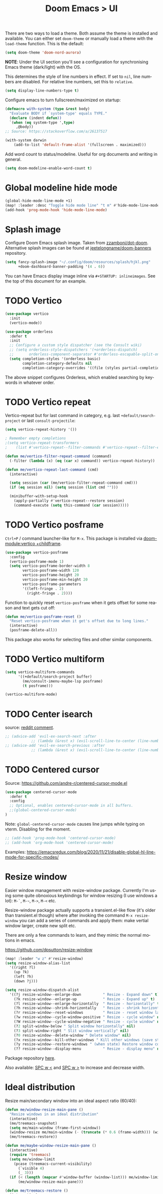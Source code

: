#+title: Doom Emacs > UI
#+language: en
#+property: header-args :tangle ../.elisp/ui.el :cache yes :results silent

There are two ways to load a theme. Both assume the theme is installed and available. You can either set ~doom-theme~ or manually load a theme with the ~load-theme~ function. This is the default:

#+begin_src emacs-lisp
(setq doom-theme 'doom-nord-aurora)
#+end_src

*NOTE*: Under the UI section you'll see a configuration for synchronising Emacs theme (dark/light) with the OS.

This determines the style of line numbers in effect. If set to ~nil~, line numbers are disabled. For relative line numbers, set this to ~relative~.

#+begin_src emacs-lisp
(setq display-line-numbers-type t)
#+end_src

Configure emacs to turn fullscreen/maximized on startup:

#+begin_src emacs-lisp
(defmacro with-system (type &rest body)
  "Evaluate BODY if `system-type' equals TYPE."
  (declare (indent defun))
  `(when (eq system-type ',type)
     ,@body))
;; Source: https://stackoverflow.com/a/26137517

(with-system darwin
    (add-to-list 'default-frame-alist '(fullscreen . maximized)))
#+end_src

Add word count to status/modeline. Useful for org documents and writing in general.

#+begin_src emacs-lisp
(setq doom-modeline-enable-word-count t)
#+end_src

* Global modeline hide mode
#+begin_src emacs-lisp
(global-hide-mode-line-mode +1)
(map! :leader :desc "Toggle hide mode line" "t m" #'hide-mode-line-mode)
(add-hook 'prog-mode-hook 'hide-mode-line-mode)
#+end_src


* Splash image
Configure Doom Emacs splash image. Taken from [[https://gitlab.com/zzamboni/dot-doom/-/tree/master/splash][zzamboni/dot-doom]]. Alternative splash images can be found at [[https://github.com/jeetelongname/doom-banners][jeetelongname/doom-banners]] repository.

#+begin_src emacs-lisp
(setq fancy-splash-image "~/.config/doom/resources/splash/hjkl.png"
      +doom-dashboard-banner-padding '(4 . 6))
#+end_src

You can have Emacs display image inline via ~#+STARTUP: inlineimages~. See the top of this document for an example.

* TODO Vertico
#+begin_src emacs-lisp
(use-package vertico
  :init
  (vertico-mode))

(use-package orderless
  :defer t
  :init
  ;; Configure a custom style dispatcher (see the Consult wiki)
  ;; (setq orderless-style-dispatchers '(+orderless-dispatch)
  ;;       orderless-component-separator #'orderless-escapable-split-on-space)
  (setq completion-styles '(orderless basic)
        completion-category-defaults nil
        completion-category-overrides '((file (styles partial-completion)))))
#+end_src

The above snippet configures Orderless, which enabled searching by keywords in whatever order.
* TODO Vertico repeat
Vertico-repeat but for last command in category, e.g. last =+default/search-project= or last =consult-projectile=:
#+begin_src emacs-lisp
(setq vertico-repeat-history '())

; Remember empty completions
;(setq vertico-repeat-transformers
;    (list #'vertico-repeat--filter-commands #'vertico-repeat--filter-empty))

(defun me/vertico-filter-repeat-command (command)
  (-filter (lambda (x) (eq (car x) command)) vertico-repeat-history))

(defun me/vertico-repeat-last-command (cmd)
  (interactive)

  (setq session (car (me/vertico-filter-repeat-command cmd)))
  (if (eq session nil) (setq session (list cmd "")))

  (minibuffer-with-setup-hook
    (apply-partially #'vertico-repeat--restore session)
    (command-execute (setq this-command (car session)))))
#+end_src
* TODO Vertico posframe
=Ctrl+P= / command launcher-like for =M-x=. This package is installed via [[doom-module:vertico +childframe]].

#+begin_src emacs-lisp
(use-package vertico-posframe
  :config
  (vertico-posframe-mode 1)
  (setq vertico-posframe-border-width 8
        vertico-posframe-width 120
        vertico-posframe-height 20
        vertico-posframe-min-height 20
        vertico-posframe-parameters
        '((left-fringe . 2)
          (right-fringe . 2))))
#+end_src

Function to quickly reset ~vertico-posframe~ when it gets offset for some reason and text gets cut off:
#+begin_src emacs-lisp
(defun me/vertico-posframe-reset ()
  "Reset vertico-posframe when it get's offset due to long lines."
  (interactive)
  (posframe-delete-all))
#+end_src

This package also works for selecting files and other similar components.
* TODO Vertico multiform
#+begin_src emacs-lisp
(setq vertico-multiform-commands
      '((+default/search-project buffer)
        (me/consult-imenu-maybe-lsp posframe)
        (t posframe)))

(vertico-multiform-mode)
#+end_src

* TODO Center isearch
source: [[https://www.reddit.com/r/emacs/comments/6ewd0h/comment/dieb3dc/?utm_source=share&utm_medium=web2x&context=3][reddit comment]].

#+begin_src emacs-lisp
;; (advice-add 'evil-ex-search-next :after
            ;; (lambda (&rest x) (evil-scroll-line-to-center (line-number-at-pos))))
;; (advice-add 'evil-ex-search-previous :after
            ;; (lambda (&rest x) (evil-scroll-line-to-center (line-number-at-pos))))
#+end_src
* TODO Centered cursor
Source: https://github.com/andre-r/centered-cursor-mode.el

#+begin_src emacs-lisp :tangle no
(use-package centered-cursor-mode
  :defer t
  :config
  ;; Optional, enables centered-cursor-mode in all buffers.
  ;;(global-centered-cursor-mode)
)
#+end_src

Note: ~global-centered-cursor-mode~ causes line jumps while typing on vterm. Disabling for the moment.

#+begin_src emacs-lisp
;; (add-hook 'prog-mode-hook 'centered-cursor-mode)
;; (add-hook 'org-mode-hook 'centered-cursor-mode)
#+end_src

Examples: https://emacsredux.com/blog/2020/11/21/disable-global-hl-line-mode-for-specific-modes/

* Resize window
Easier window management with resize-window package. Currently I'm using some quite obnoxious keybindings for window resizing (I use windows a lot):
~M-`~, ~M-~~, ~M->~, ~M-<~ etc.

Resize-window package actually supports a transient.el-like flow (it's older than transient.el though) where after invoking the command ~M-x resize-window~ you can add a series of commands and apply them: make vertial window larger, create new split etc.

There are only a few commands to learn, and they mimic the normal motions in emacs.

https://github.com/dpsutton/resize-window

#+begin_src emacs-lisp
(map! :leader "w z" #'resize-window)
(setq resize-window-alias-list
  '((right ?l)
    (up ?k)
    (left ?h)
    (down ?j)))

(setq resize-window-dispatch-alist
  '((?j resize-window--enlarge-down          " Resize - Expand down" t)
    (?k resize-window--enlarge-up            " Resize - Expand up" t)
    (?l resize-window--enlarge-horizontally  " Resize - horizontally" t)
    (?h resize-window--shrink-horizontally   " Resize - shrink horizontally" t)
    (?r resize-window--reset-windows         " Resize - reset window layout" nil)
    (?w resize-window--cycle-window-positive " Resize - cycle window" nil)
    (?W resize-window--cycle-window-negative " Resize - cycle window" nil)
    (?2 split-window-below " Split window horizontally" nil)
    (?3 split-window-right " Slit window vertically" nil)
    (?0 resize-window--delete-window " Delete window" nil)
    (?x resize-window--kill-other-windows " Kill other windows (save state)" nil)
    (?y resize-window--restore-windows " (when state) Restore window configuration" nil)
    (?? resize-window--display-menu          " Resize - display menu" nil)))
#+end_src

Package repository [[https://github.com/dpsutton/resize-window][here]].

Also available: [[kbd:][SPC w <]] and [[kbd:][SPC w >]] to increase and decrease width.

* Ideal distribution
Resize main/secondary window into an ideal aspect ratio (60/40):

#+begin_src emacs-lisp
(defun me/window-resize-main-pane ()
  "Resize windows in an ideal distribution"
  (interactive)
  (me/treemacs-snapshot)
  (setq me/main-window (frame-first-window))
  (window-resize me/main-window (- (truncate (* 0.6 (frame-width))) (window-width me/main-window)) t)
  (me/treemacs-restore))

(defun me/maybe-window-resize-main-pane ()
  (interactive)
  (require 'treemacs)
  (setq me/window-limit
    (pcase (treemacs-current-visibility)
      (`visible 4)
      (_ 3)))
  (if (< (length (mapcar #'window-buffer (window-list))) me/window-limit)
      (me/window-resize-main-pane)))

(defun me/treemacs-restore ()
  (interactive)
  (require 'treemacs)
  "Restore treemacs if it was visible"
  (when (eq `visible me/treemacs-restore)
    (if (doom-project-p)
       (treemacs-add-and-display-current-project)
    (treemacs)))
  (when (eq `visible (treemacs-current-visibility))
    (evil-window-mru)))

(defun me/treemacs-snapshot ()
  (interactive)
  (require 'treemacs)
  "Save treemacs visibility and close it"
  (setq me/treemacs-restore (treemacs-current-visibility))
  ;; forcibly close treemacs (if open)
  (pcase (treemacs-current-visibility)
    (`visible (delete-window (treemacs-get-local-window)))
    (_ (message ""))))
#+end_src

#+begin_src emacs-lisp
(map! :leader "w i" #'me/maybe-window-resize-main-pane)
(map! "M-z" #'+evil/window-move-left)
(map! "M-Z" #'me/toggle-window-maximize)
(map! :leader :desc "Toggle treemacs follow mode" "t t f" #'treemacs-follow-mode)
#+end_src

Source: https://stackoverflow.com/a/7623081

* TODO Toggle maximize
#+begin_src emacs-lisp
(defun me/toggle-window-maximize ()
  (interactive)
  (require 'treemacs)
  ;; forcibly close treemacs (if open)
  (pcase (treemacs-current-visibility)
    (`visible (delete-window (treemacs-get-local-window)))
    (_ (message "")))

  (if (= 1 (length (window-list)))
      ;; winner-undo undoes the last change you made to the state of your widnows.
      ;; This isn't an exact inverse of "delete-other-windows", but it works OK for me in practice.
      (winner-undo)
      (delete-other-windows)))
#+end_src

* Highlight indent guides
On a fresh Emacs 28.1 install I started to see the highlight indent guides changing colour when a new frame is open (!). The following seems to correct the issue:

#+begin_src emacs-lisp
(after! highlight-indent-guides
  (highlight-indent-guides-auto-set-faces))
#+end_src

Source: [[https://github.com/doomemacs/doomemacs/issues/2666#issuecomment-596700175][github]]
* Prompt for buffer
Use =SPC w V= (vertical split + follow) or =SPC w S= (horizontal split + follow).

Split to the right and below! Source: [[https://tecosaur.github.io/emacs-config/config.html#windows][here]].

#+begin_src emacs-lisp
(setq split-width-threshold 1
      evil-vsplit-window-right t
      evil-split-window-below t)
#+end_src

Switch to default doom's dashboard on new vsplit/split:

#+begin_src emacs-lisp
(defadvice! empty-buffer-split-default (&rest _)
  :after 'evil-window-split (switch-to-buffer (get-buffer "*doom*")))
(defadvice! empty-buffer-vsplit-default (&rest _)
  :after 'evil-window-vsplit (switch-to-buffer (get-buffer "*doom*")) (me/maybe-window-resize-main-pane))
#+end_src

Use =M-n= to create a new empty buffer. The following advices will automatically move the buffer window to the right and invoke =consult-projectile=.

* TODO Display time
#+begin_src emacs-lisp
(setq display-time-format "w%U"
      display-time-default-load-average nil
      doom-modeline-time-icon nil)
(display-time)
#+end_src
* TODO Doom modeline
#+begin_src emacs-lisp
(setq doom-modeline-buffer-file-name-style 'file-name
      doom-modeline-enable-word-count nil
      doom-modeline-buffer-encoding nil
      doom-modeline-percent-position nil
      size-indication-mode nil)
#+end_src
* TODO Window management

#+begin_src emacs-lisp
;; This is required for org-agenda and org-todo: https://emacs.stackexchange.com/a/69927
(setq org-use-fast-todo-selection 'expert)

(after! org
    (set-popup-rules! '(("^\\*Completions" :ttl 0)
            ("^\\*\\(?:scratch\\|Messages\\)" :ttl t)
            ("^\\*Help" :size 0.4 :select t)
            ("^\\*helpful.*" :slot 1 :size 0.4 :select t)
            ("^\\*Async.*" :size 0.3 :select nil :quit t :ttl t)
            ("^\\*Search" :size 0.3 :select t :quit nil :ttl t)
            ("^\\*Org Agenda" :slot 1 :side right :size 0.3 :select t)
            ;; Right
            ("^\\*Org todo" :slot 1 :side right :size 0.3 :select t)
            ("^\\*Org Agenda" :slot 1 :side right :size 0.3 :select t)
            ("\\*doom eval\\*" :side bottom :actions (display-buffer-no-window))
            ("^\\*Org Src" :slot -1 :size 0.3 :select t :quit nil))))
#+end_src

